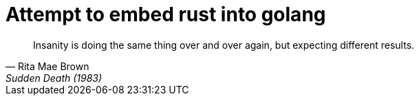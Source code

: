 # Attempt to embed rust into golang

[quote,Rita Mae Brown,Sudden Death (1983)]
____
Insanity is doing the same thing over and over again,
but expecting different results.
____
